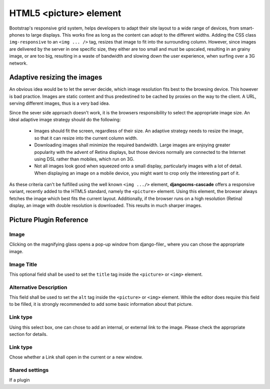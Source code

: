 =======================
HTML5 <picture> element
=======================

Bootstrap's responsive grid system, helps developers to adapt their site layout to a wide range of
devices, from smart-phones to large displays. This works fine as long as the content can adopt to
the different widths. Adding the CSS class ``img-responsive`` to an ``<img ... />`` tag, resizes
that image to fit into the surrounding column. However, since images are delivered by the server
in one specific size, they either are too small and must be upscaled, resulting in an grainy image,
or are too big, resulting in a waste of bandwidth and slowing down the user experience, when surfing
over a 3G network.

Adaptive resizing the images
============================

An obvious idea would be to let the server decide, which image resolution fits best to the browsing
device. This however is bad practice. Images are static content and thus predestined to be cached
by proxies on the way to the client. A URL, serving different images, thus is a very bad idea.

Since the sever side approach doesn't work, it is the browsers responsibility to select the
appropriate image size. An ideal adaptive image strategy should do the following:

 * Images should fit the screen, regardless of their size. An adaptive strategy needs to resize the
   image, so that it can resize into the current column width.
 * Downloading images shall minimize the required bandwidth. Large images are enjoying greater
   popularity with the advent of Retina displays, but those devices normally are connected to the
   Internet using DSL rather than mobiles, which run on 3G.
 * Not all images look good when squeezed onto a small display, particularly images with a lot of
   detail. When displaying an image on a mobile device, you might want to crop only the interesting
   part of it.

As these criteria can't be fulfilled using the well known ``<img .../>`` element,
**djangocms-cascade** offers a responsive variant, recently added to the HTML5 standard, namely the
``<picture>`` element. Using this element, the browser always fetches the image which best fits the
current layout. Additionally, if the browser runs on a high resolution (Retina) display, an image
with double resolution is downloaded. This results in much sharper images.

|edit-picture|

.. |edit-picture| image:: /_static/edit-picture.png

Picture Plugin Reference
========================

Image
-----
Clicking on the magnifying glass opens a pop-up window from django-filer_ where you can chose the
appropriate image.

Image Title
-----------
This optional field shall be used to set the ``title`` tag inside the ``<picture>`` or ``<img>``
element.

Alternative Description
-----------------------
This field shall be used to set the ``alt`` tag inside the ``<picture>`` or ``<img>``
element. While the editor does require this field to be filled, it is strongly recommended to add
some basic information about that picture.

Link type
---------
Using this select box, one can chose to add an internal, or external link to the image. Please
check the appropriate section for details.

Link type
---------
Chose whether a Link shall open in the current or a new window.

Shared settings
---------------
If a plugin 